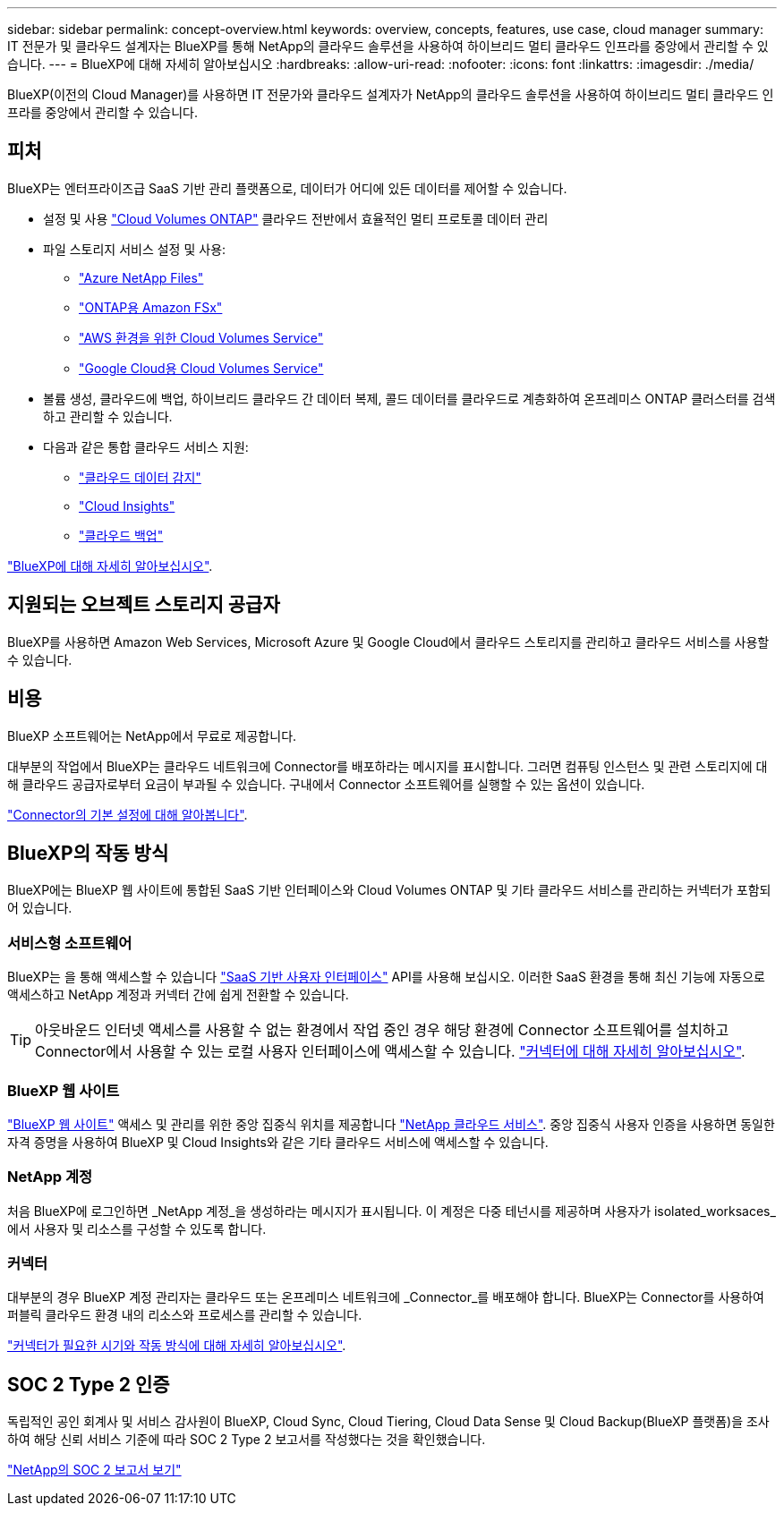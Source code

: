 ---
sidebar: sidebar 
permalink: concept-overview.html 
keywords: overview, concepts, features, use case, cloud manager 
summary: IT 전문가 및 클라우드 설계자는 BlueXP를 통해 NetApp의 클라우드 솔루션을 사용하여 하이브리드 멀티 클라우드 인프라를 중앙에서 관리할 수 있습니다. 
---
= BlueXP에 대해 자세히 알아보십시오
:hardbreaks:
:allow-uri-read: 
:nofooter: 
:icons: font
:linkattrs: 
:imagesdir: ./media/


[role="lead"]
BlueXP(이전의 Cloud Manager)를 사용하면 IT 전문가와 클라우드 설계자가 NetApp의 클라우드 솔루션을 사용하여 하이브리드 멀티 클라우드 인프라를 중앙에서 관리할 수 있습니다.



== 피처

BlueXP는 엔터프라이즈급 SaaS 기반 관리 플랫폼으로, 데이터가 어디에 있든 데이터를 제어할 수 있습니다.

* 설정 및 사용 https://cloud.netapp.com/ontap-cloud["Cloud Volumes ONTAP"^] 클라우드 전반에서 효율적인 멀티 프로토콜 데이터 관리
* 파일 스토리지 서비스 설정 및 사용:
+
** https://cloud.netapp.com/azure-netapp-files["Azure NetApp Files"^]
** https://cloud.netapp.com/fsx-for-ontap["ONTAP용 Amazon FSx"^]
** https://cloud.netapp.com/cloud-volumes-service-for-aws["AWS 환경을 위한 Cloud Volumes Service"^]
** https://cloud.netapp.com/cloud-volumes-service-for-gcp["Google Cloud용 Cloud Volumes Service"^]


* 볼륨 생성, 클라우드에 백업, 하이브리드 클라우드 간 데이터 복제, 콜드 데이터를 클라우드로 계층화하여 온프레미스 ONTAP 클러스터를 검색하고 관리할 수 있습니다.
* 다음과 같은 통합 클라우드 서비스 지원:
+
** https://cloud.netapp.com/cloud-compliance["클라우드 데이터 감지"^]
** https://cloud.netapp.com/cloud-insights["Cloud Insights"^]
** https://cloud.netapp.com/cloud-backup-service["클라우드 백업"^]




https://cloud.netapp.com/cloud-manager["BlueXP에 대해 자세히 알아보십시오"^].



== 지원되는 오브젝트 스토리지 공급자

BlueXP를 사용하면 Amazon Web Services, Microsoft Azure 및 Google Cloud에서 클라우드 스토리지를 관리하고 클라우드 서비스를 사용할 수 있습니다.



== 비용

BlueXP 소프트웨어는 NetApp에서 무료로 제공합니다.

대부분의 작업에서 BlueXP는 클라우드 네트워크에 Connector를 배포하라는 메시지를 표시합니다. 그러면 컴퓨팅 인스턴스 및 관련 스토리지에 대해 클라우드 공급자로부터 요금이 부과될 수 있습니다. 구내에서 Connector 소프트웨어를 실행할 수 있는 옵션이 있습니다.

link:reference-connector-default-config.html["Connector의 기본 설정에 대해 알아봅니다"].



== BlueXP의 작동 방식

BlueXP에는 BlueXP 웹 사이트에 통합된 SaaS 기반 인터페이스와 Cloud Volumes ONTAP 및 기타 클라우드 서비스를 관리하는 커넥터가 포함되어 있습니다.



=== 서비스형 소프트웨어

BlueXP는 을 통해 액세스할 수 있습니다 https://console.bluexp.netapp.com["SaaS 기반 사용자 인터페이스"^] API를 사용해 보십시오. 이러한 SaaS 환경을 통해 최신 기능에 자동으로 액세스하고 NetApp 계정과 커넥터 간에 쉽게 전환할 수 있습니다.


TIP: 아웃바운드 인터넷 액세스를 사용할 수 없는 환경에서 작업 중인 경우 해당 환경에 Connector 소프트웨어를 설치하고 Connector에서 사용할 수 있는 로컬 사용자 인터페이스에 액세스할 수 있습니다. link:concept-connectors.html["커넥터에 대해 자세히 알아보십시오"].



=== BlueXP 웹 사이트

https://cloud.netapp.com["BlueXP 웹 사이트"^] 액세스 및 관리를 위한 중앙 집중식 위치를 제공합니다 https://www.netapp.com/us/products/cloud-services/use-cases-for-netapp-cloud-services.aspx["NetApp 클라우드 서비스"^]. 중앙 집중식 사용자 인증을 사용하면 동일한 자격 증명을 사용하여 BlueXP 및 Cloud Insights와 같은 기타 클라우드 서비스에 액세스할 수 있습니다.



=== NetApp 계정

처음 BlueXP에 로그인하면 _NetApp 계정_을 생성하라는 메시지가 표시됩니다. 이 계정은 다중 테넌시를 제공하며 사용자가 isolated_worksaces_에서 사용자 및 리소스를 구성할 수 있도록 합니다.



=== 커넥터

대부분의 경우 BlueXP 계정 관리자는 클라우드 또는 온프레미스 네트워크에 _Connector_를 배포해야 합니다. BlueXP는 Connector를 사용하여 퍼블릭 클라우드 환경 내의 리소스와 프로세스를 관리할 수 있습니다.

link:concept-connectors.html["커넥터가 필요한 시기와 작동 방식에 대해 자세히 알아보십시오"].



== SOC 2 Type 2 인증

독립적인 공인 회계사 및 서비스 감사원이 BlueXP, Cloud Sync, Cloud Tiering, Cloud Data Sense 및 Cloud Backup(BlueXP 플랫폼)을 조사하여 해당 신뢰 서비스 기준에 따라 SOC 2 Type 2 보고서를 작성했다는 것을 확인했습니다.

https://www.netapp.com/company/trust-center/compliance/soc-2/["NetApp의 SOC 2 보고서 보기"^]
